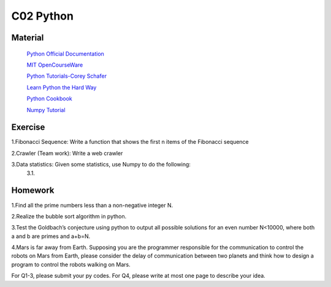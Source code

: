 **************************
C02 Python
**************************

Material
========


 `Python Official Documentation <https://docs.python.org/3/tutorial/>`__

 `MIT OpenCourseWare <https://www.youtube.com/watch?v=ytpJdnlu9ug&list=PLUl4u3cNGP63WbdFxL8giv4yhgdMGaZNA>`__

 `Python Tutorials-Corey Schafer <https://www.youtube.com/watch?v=YYXdXT2l-Gg&list=PL-osiE80TeTt2d9bfVyTiXJA-UTHn6WwU>`__
 
 `Learn Python the Hard Way <https://learnpythonthehardway.org/>`__

 `Python Cookbook <http://shop.oreilly.com/product/0636920027072.do>`__

 `Numpy Tutorial <https://docs.scipy.org/doc/numpy/user/quickstart.html>`__


Exercise
========
1.Fibonacci Sequence: Write a function that shows the first n items of the Fibonacci sequence

2.Crawler (Team work): Write a web crawler

3.Data statistics: Given some statistics, use Numpy to do the following:
    3.1.

Homework
========

1.Find all the prime numbers less than a non-negative integer N.

2.Realize the bubble sort algorithm in python.

3.Test the Goldbach’s conjecture using python to output all possible solutions for an even number N<10000, where both a and b are primes and a+b=N.

4.Mars is far away from Earth. Supposing you are the programmer responsible for the communication  to control the robots on Mars from Earth, please consider the delay of communication between two planets and think how to design a program to control the robots walking on Mars.

For Q1-3, please submit your py codes. For Q4, please write at most one page to describe your idea.


